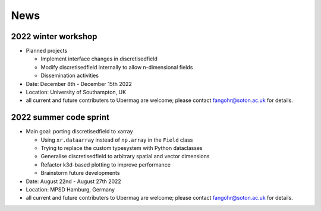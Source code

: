 ====
News
====

--------------------
2022 winter workshop
--------------------

- Planned projects

  - Implement interface changes in discretisedfield
  - Modify discretisedfield internally to allow n-dimensional fields
  - Dissemination activities

- Date: December 8th - December 15th 2022
- Location: University of Southampton, UK
- all current and future contributers to Ubermag are welcome; please contact
  fangohr@soton.ac.uk for details.


-----------------------
2022 summer code sprint
-----------------------

- Main goal: porting discretisedfield to xarray

  - Using ``xr.dataarray`` instead of ``np.array`` in the ``Field`` class
  - Trying to replace the custom typesystem with Python dataclasses
  - Generalise discretisedfield to arbitrary spatial and vector dimensions
  - Refactor k3d-based plotting to improve performance
  - Brainstorm future developments

- Date: August 22nd - August 27th 2022
- Location: MPSD Hamburg, Germany
- all current and future contributers to Ubermag are welcome; please contact
  fangohr@soton.ac.uk for details.
